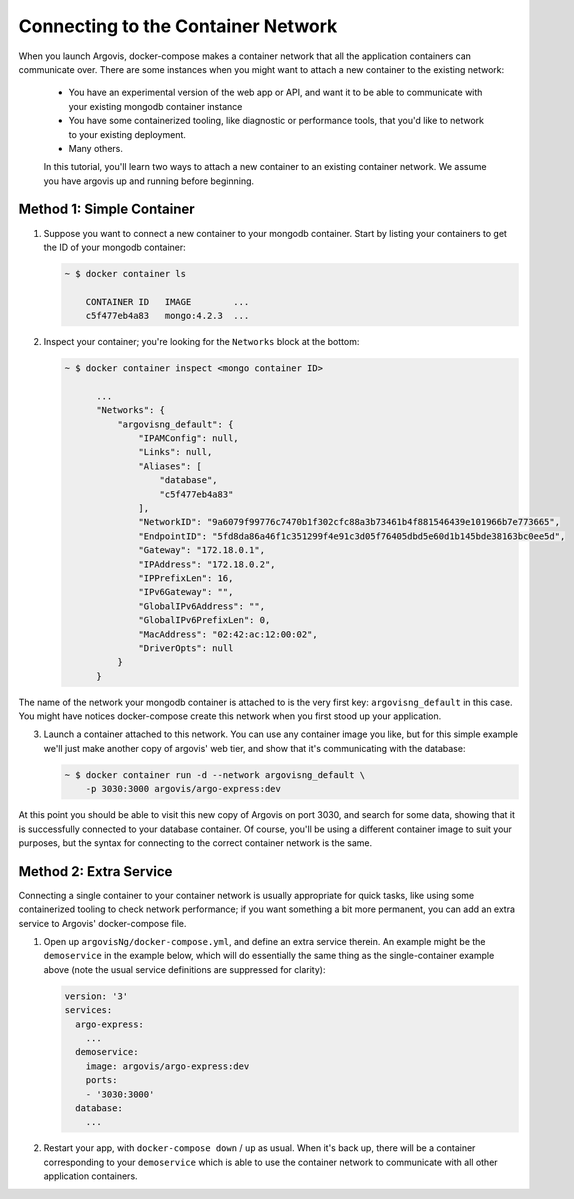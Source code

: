 Connecting to the Container Network
===================================

When you launch Argovis, docker-compose makes a container network that all the application containers can communicate over. There are some instances when you might want to attach a new container to the existing network:

 - You have an experimental version of the web app or API, and want it to be able to communicate with your existing mongodb container instance
 - You have some containerized tooling, like diagnostic or performance tools, that you'd like to network to your existing deployment.
 - Many others.

 In this tutorial, you'll learn two ways to attach a new container to an existing container network. We assume you have argovis up and running before beginning.

Method 1: Simple Container
--------------------------

1. Suppose you want to connect a new container to your mongodb container. Start by listing your containers to get the ID of your mongodb container:

   .. code:: bash

      ~ $ docker container ls

          CONTAINER ID   IMAGE        ...
          c5f477eb4a83   mongo:4.2.3  ...

2. Inspect your container; you're looking for the ``Networks`` block at the bottom:

   .. code:: bash

      ~ $ docker container inspect <mongo container ID>

            ...
            "Networks": {
                "argovisng_default": {
                    "IPAMConfig": null,
                    "Links": null,
                    "Aliases": [
                        "database",
                        "c5f477eb4a83"
                    ],
                    "NetworkID": "9a6079f99776c7470b1f302cfc88a3b73461b4f881546439e101966b7e773665",
                    "EndpointID": "5fd8da86a46f1c351299f4e91c3d05f76405dbd5e60d1b145bde38163bc0ee5d",
                    "Gateway": "172.18.0.1",
                    "IPAddress": "172.18.0.2",
                    "IPPrefixLen": 16,
                    "IPv6Gateway": "",
                    "GlobalIPv6Address": "",
                    "GlobalIPv6PrefixLen": 0,
                    "MacAddress": "02:42:ac:12:00:02",
                    "DriverOpts": null
                }
            }

The name of the network your mongodb container is attached to is the very first key: ``argovisng_default`` in this case. You might have notices docker-compose create this network when you first stood up your application.

3. Launch a container attached to this network. You can use any container image you like, but for this simple example we'll just make another copy of argovis' web tier, and show that it's communicating with the database:

   .. code:: bash

      ~ $ docker container run -d --network argovisng_default \
          -p 3030:3000 argovis/argo-express:dev 

At this point you should be able to visit this new copy of Argovis on port 3030, and search for some data, showing that it is successfully connected to your database container. Of course, you'll be using a different container image to suit your purposes, but the syntax for connecting to the correct container network is the same.

Method 2: Extra Service
-----------------------

Connecting a single container to your container network is usually appropriate for quick tasks, like using some containerized tooling to check network performance; if you want something a bit more permanent, you can add an extra service to Argovis' docker-compose file.

1. Open up ``argovisNg/docker-compose.yml``, and define an extra service therein. An example might be the ``demoservice`` in the example below, which will do essentially the same thing as the single-container example above (note the usual service definitions are suppressed for clarity):

   .. code:: yaml

      version: '3'
      services:
        argo-express:
          ...
        demoservice:
          image: argovis/argo-express:dev 
          ports:
          - '3030:3000'
        database:
          ...

2. Restart your app, with ``docker-compose down`` / ``up`` as usual. When it's back up, there will be a container corresponding to your ``demoservice`` which is able to use the container network to communicate with all other application containers.

